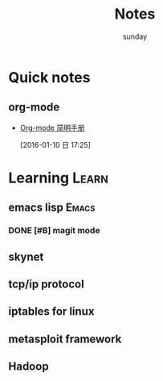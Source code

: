 #+TITLE: Notes
#+AUTHOR: sunday
#+TAGS: { WORK(w) Emacs(e) PROJECT(p) WANT(s) Learn(l) }

* Quick notes

** org-mode 
- [[http://www.cnblogs.com/Open_Source/archive/2011/07/17/2108747.html#fn.5][Org-mode 简明手册]]
 
 [2016-01-10 日 17:25]

* Learning                                                            :Learn:
** emacs lisp                                                       :Emacs:
*** DONE [#B] magit mode 
CLOSED: [2016-01-10 日 23:58] SCHEDULED: <2016-01-10 日>
** skynet 
** tcp/ip protocol 
** iptables for linux
** metasploit framework
** Hadoop
